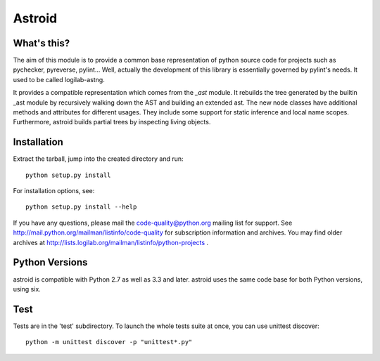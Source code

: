 Astroid
=======

.. image:: https://travis-ci.org/PyCQA/astroid.svg?branch=master
    :target: https://travis-ci.org/PyCQA/astroid

.. image:: https://ci.appveyor.com/api/projects/status/co3u42kunguhbh6l/branch/master?svg=true
    :alt: AppVeyor Build Status
    :target: https://ci.appveyor.com/project/PCManticore/astroid

.. image:: https://coveralls.io/repos/github/PyCQA/astroid/badge.svg?branch=master
    :target: https://coveralls.io/github/PyCQA/astroid?branch=master



What's this?
------------

The aim of this module is to provide a common base representation of
python source code for projects such as pychecker, pyreverse,
pylint... Well, actually the development of this library is essentially
governed by pylint's needs. It used to be called logilab-astng.

It provides a compatible representation which comes from the `_ast`
module.  It rebuilds the tree generated by the builtin _ast module by
recursively walking down the AST and building an extended ast. The new
node classes have additional methods and attributes for different
usages.  They include some support for static inference and local name
scopes.  Furthermore, astroid builds partial trees by inspecting living
objects.


Installation
------------

Extract the tarball, jump into the created directory and run::

	python setup.py install

For installation options, see::

	python setup.py install --help


If you have any questions, please mail the code-quality@python.org
mailing list for support. See
http://mail.python.org/mailman/listinfo/code-quality for subscription
information and archives. You may find older archives at
http://lists.logilab.org/mailman/listinfo/python-projects .

Python Versions
---------------

astroid is compatible with Python 2.7 as well as 3.3 and later. astroid uses
the same code base for both Python versions, using six.

Test
----

Tests are in the 'test' subdirectory. To launch the whole tests suite
at once, you can use unittest discover::

  python -m unittest discover -p "unittest*.py"
